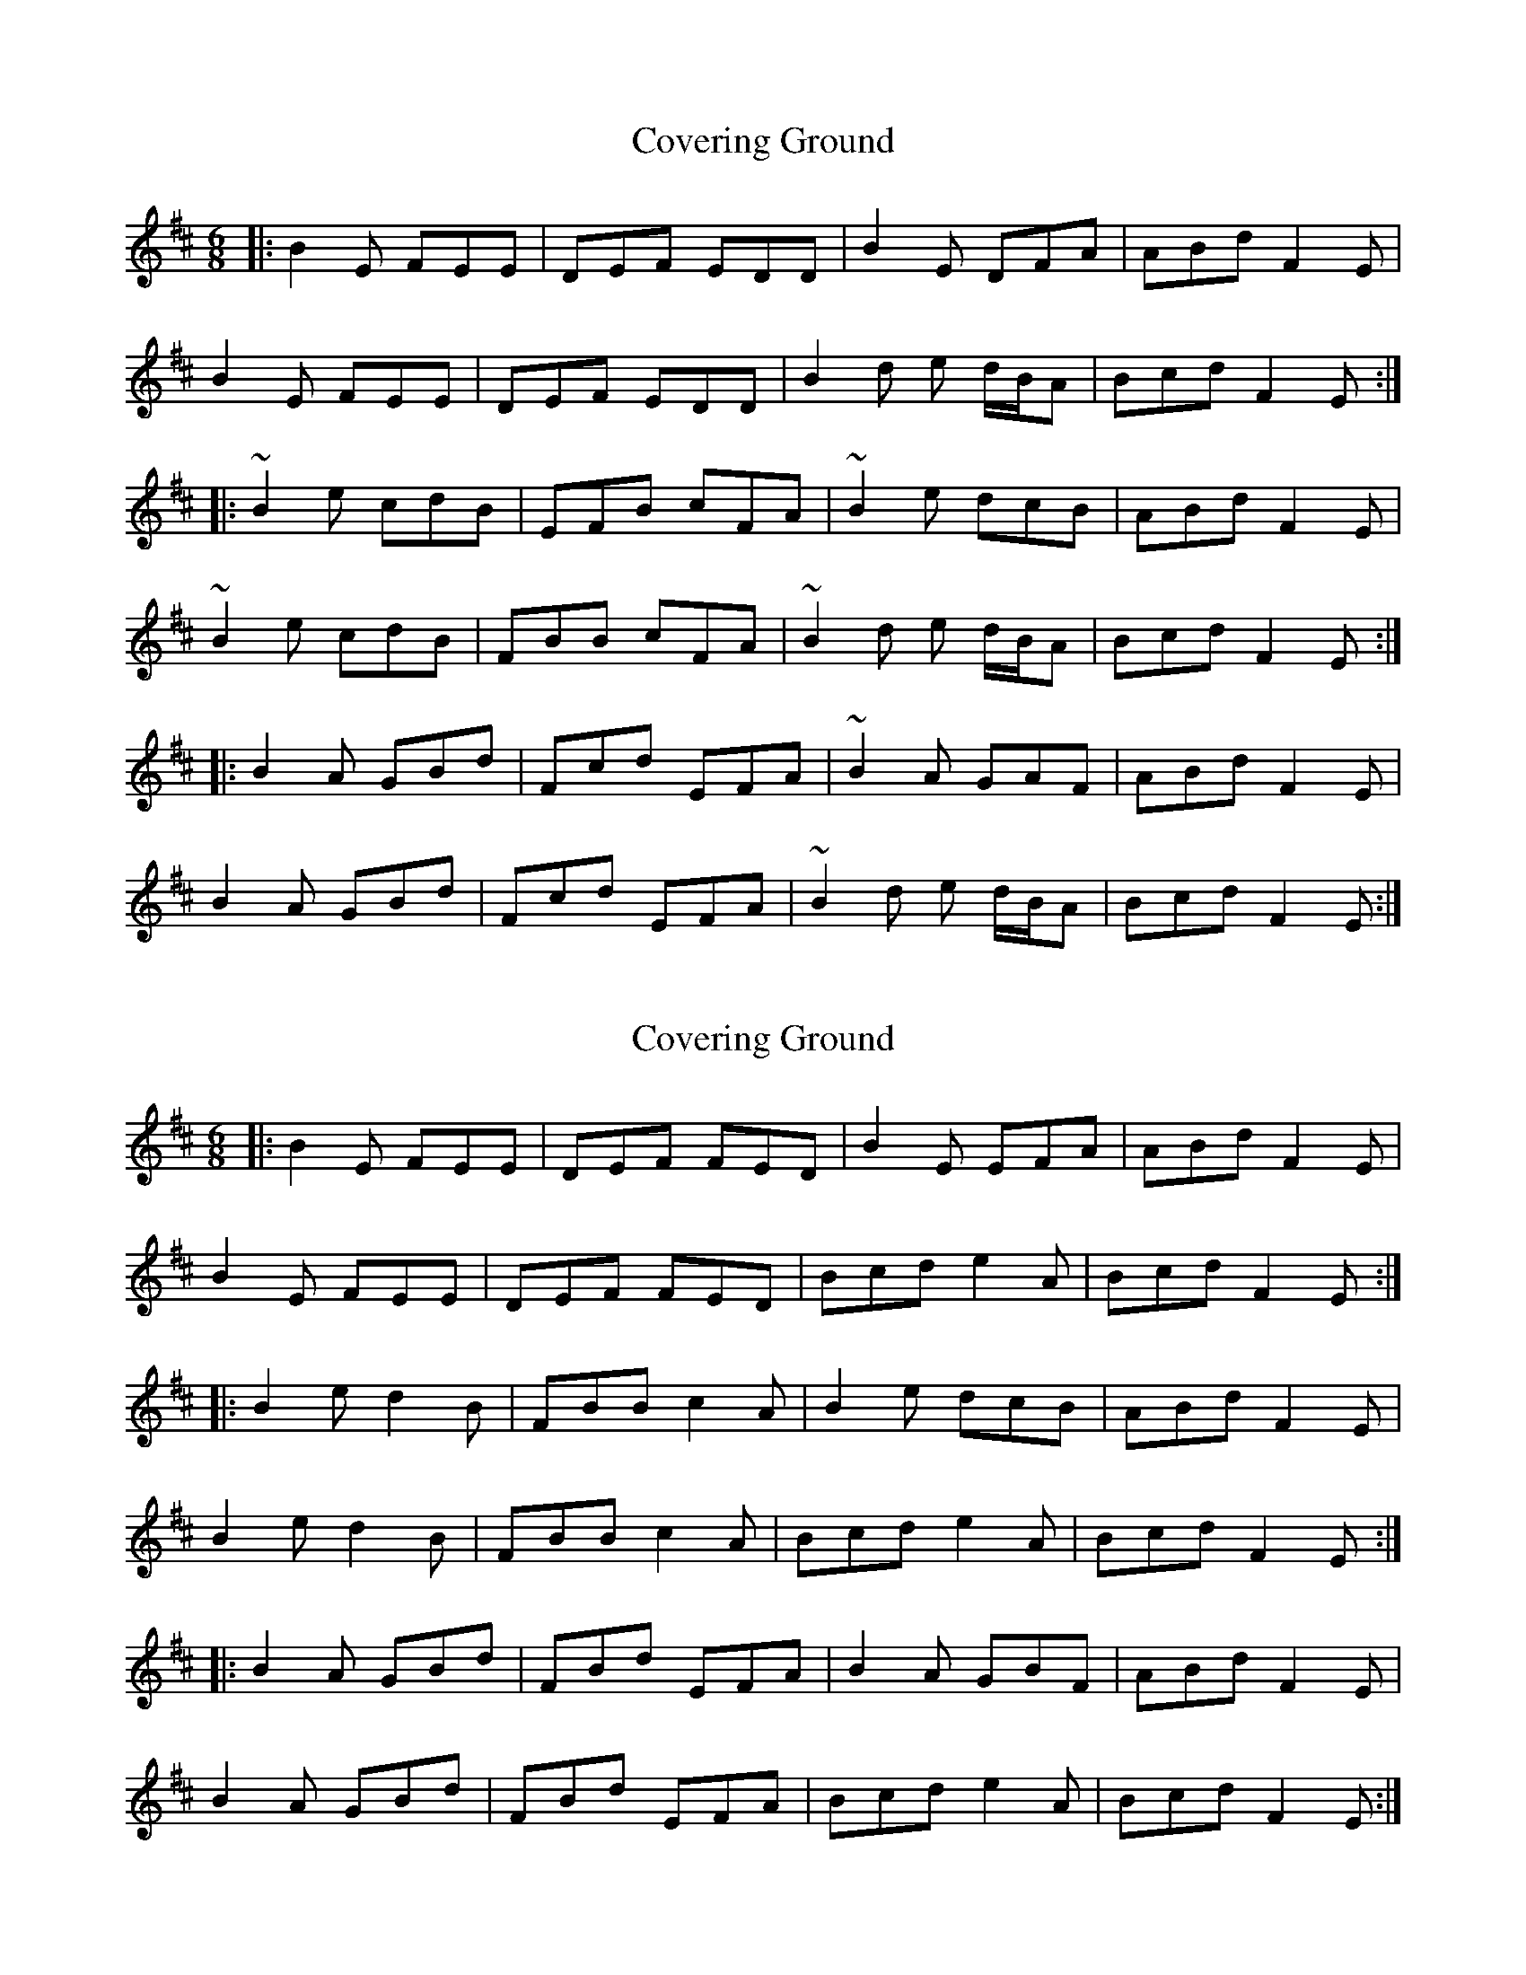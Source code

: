 X: 1
T: Covering Ground
Z: Jean2
S: https://thesession.org/tunes/4623#setting4623
R: jig
M: 6/8
L: 1/8
K: Edor
|:B2E FEE|DEF EDD|B2E DFA|ABd F2E|
B2E FEE|DEF EDD|B2d e d/2B/2A|Bcd F2E:|
|:~B2e cdB|EFB cFA|~B2e dcB|ABd F2E|
~B2e cdB|FBB cFA|~B2d e d/2B/2A|Bcd F2E:|
|:B2A GBd|Fcd EFA|~B2A GAF|ABd F2E|
B2A GBd|Fcd EFA|~B2d e d/2B/2A|Bcd F2E:|
X: 2
T: Covering Ground
Z: bayswater
S: https://thesession.org/tunes/4623#setting17173
R: jig
M: 6/8
L: 1/8
K: Edor
|:B2E FEE|DEF FED|B2E EFA|ABd F2E|B2E FEE|DEF FED|Bcd e2 A|Bcd F2E:||:B2e d2B|FBB c2A|B2e dcB|ABd F2E|B2e d2B|FBB c2A|Bcd e2 A|Bcd F2E:||:B2A GBd|FBd EFA|B2A GBF|ABd F2E|B2A GBd|FBd EFA|Bcd e2 A|Bcd F2E:|
